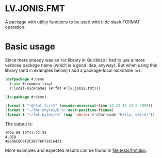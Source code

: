 * LV.JONIS.FMT

A package with utility functions to be used with tilde slash FORMAT operation.

* Basic usage

Since there already was an ~fmt~ library in Quicklisp I had to use a more
verbose package name (which is a good idea, anyway).  But when using this
library (and in examples below) I add a package-local nickname ~fmt~:

#+name: demo
#+begin_src lisp :results output
  (defpackage #:demo
    (:use #:common-lisp)
    (:local-nicknames (#:fmt #:lv.jonis.fmt)))

  (in-package #:demo)

  (format t "~@/fmt:ts/~%" (encode-universal-time 33 22 11 12 5 1994))
  (format t "~/fmt:nbytes/B~%" most-positive-fixnum)
  (format t "~/fmt:bytes/~%" (map 'vector #'char-code "Hello, world!"))
#+end_src

The output is:

#+RESULTS: demo
: 1994-05-12T11:22:33
: 4.0EB
: 48656C6C6F2C20776F726C6421

More examples and expected results can be found in [[file:tests/fmt.lisp]].
